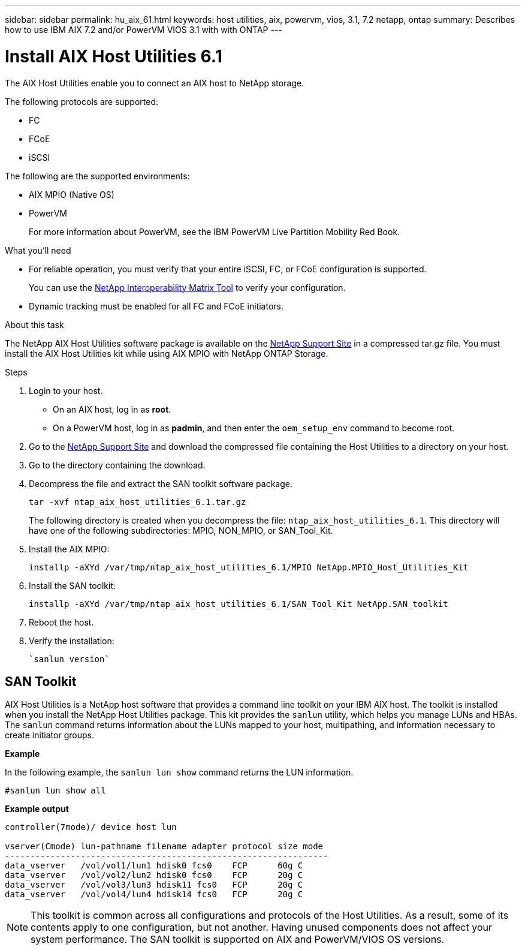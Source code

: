 ---
sidebar: sidebar
permalink: hu_aix_61.html
keywords: host utilities, aix, powervm, vios, 3.1, 7.2 netapp, ontap
summary: Describes how to use IBM AIX 7.2 and/or PowerVM VIOS 3.1 with with ONTAP
---

= Install AIX Host Utilities 6.1
:toc: macro
:hardbreaks:
:toclevels: 1
:nofooter:
:icons: font
:linkattrs:
:imagesdir: ./media/

[.lead]
The AIX Host Utilities enable you to connect an AIX host to NetApp storage.  

The following protocols are supported:

* FC
* FCoE
* iSCSI

The following are the supported environments:

* AIX MPIO (Native OS)
* PowerVM 
+
For more information about PowerVM, see the IBM PowerVM Live Partition Mobility Red Book.

.What you'll need

* For reliable operation, you must verify that your entire iSCSI, FC, or FCoE configuration is supported.
+
You can use the https://mysupport.netapp.com/matrix/imt.jsp?components=65623%3B64703%3B&solution=1&isHWU&src=IMT[NetApp Interoperability Matrix Tool^] to verify your configuration.

* Dynamic tracking must be enabled for all FC and FCoE initiators.

.About this task

The NetApp AIX Host Utilities software package is available on the link:https://mysupport.netapp.com/site/products/all/details/hostutilities/downloads-tab/download/61343/6.1/downloads[NetApp Support Site^] in a compressed tar.gz file. You must install the AIX Host Utilities kit while using AIX MPIO with NetApp ONTAP Storage.

.Steps

. Login to your host.
* On an AIX host, log in as *root*.
* On a PowerVM host, log in as *padmin*, and then enter the `oem_setup_env` command to become root.

. Go to the https://mysupport.netapp.com/site/products/all/details/hostutilities/downloads-tab/download/61343/6.1/downloads[NetApp Support Site^] and download the compressed file containing the Host Utilities to a directory on your host.

. Go to the directory containing the download.

. Decompress the file and extract the SAN toolkit software package.
+
`tar -xvf ntap_aix_host_utilities_6.1.tar.gz`

+
The following directory is created when you decompress the file: `ntap_aix_host_utilities_6.1`. This directory will have one of the following subdirectories: MPIO, NON_MPIO, or SAN_Tool_Kit.

. Install the AIX MPIO:
+
`installp -aXYd /var/tmp/ntap_aix_host_utilities_6.1/MPIO NetApp.MPIO_Host_Utilities_Kit`

. Install the SAN toolkit:
+
`installp -aXYd /var/tmp/ntap_aix_host_utilities_6.1/SAN_Tool_Kit NetApp.SAN_toolkit`

. Reboot the host.

. Verify the installation:
+
----
`sanlun version`
----

== SAN Toolkit

AIX Host Utilities is a NetApp host software that provides a command line toolkit on your IBM AIX host. The toolkit is installed when you install the NetApp Host Utilities package. This kit provides the `sanlun` utility, which helps you manage LUNs and HBAs. The `sanlun` command returns information about the LUNs mapped to your host, multipathing, and information necessary to create initiator groups.

*Example*

In the following example, the `sanlun lun show` command returns the LUN information.

----
#sanlun lun show all
----
*Example output*
----
controller(7mode)/ device host lun

vserver(Cmode) lun-pathname filename adapter protocol size mode
----------------------------------------------------------------
data_vserver   /vol/vol1/lun1 hdisk0 fcs0    FCP      60g C
data_vserver   /vol/vol2/lun2 hdisk0 fcs0    FCP      20g C
data_vserver   /vol/vol3/lun3 hdisk11 fcs0   FCP      20g C
data_vserver   /vol/vol4/lun4 hdisk14 fcs0   FCP      20g C
----

[NOTE] 
This toolkit is common across all configurations and protocols of the Host Utilities. As a result, some of its contents apply to one configuration, but not another. Having unused components does not affect your system performance. The SAN toolkit is supported on AIX and PowerVM/VIOS OS versions.

